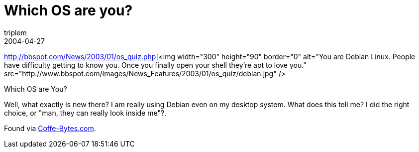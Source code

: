= Which OS are you?
triplem
2004-04-27
:jbake-type: post
:jbake-status: published
:jbake-tags: Common

http://bbspot.com/News/2003/01/os_quiz.php[<img width="300" height="90" border="0" alt="You are Debian Linux. People have difficulty getting to know you.  Once you finally open your shell they're apt to love you." src="http://www.bbspot.com/Images/News_Features/2003/01/os_quiz/debian.jpg" />

Which OS are You?

Well, what exactly is new there? I am really using Debian even on my desktop system. What does this tell me? I did the right choice, or "man, they can really look inside me"?.

Found via http://www.coffee-bytes.com/[Coffe-Bytes.com].